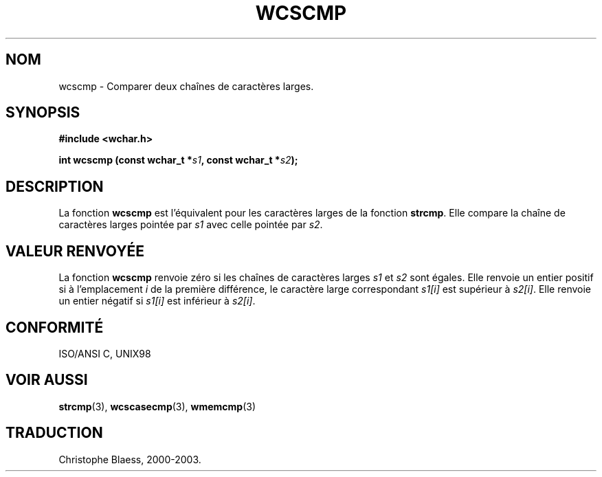 .\" Copyright (c) Bruno Haible <haible@clisp.cons.org>
.\"
.\" This is free documentation; you can redistribute it and/or
.\" modify it under the terms of the GNU General Public License as
.\" published by the Free Software Foundation; either version 2 of
.\" the License, or (at your option) any later version.
.\"
.\" References consulted:
.\"   GNU glibc-2 source code and manual
.\"   Dinkumware C library reference http://www.dinkumware.com/
.\"   OpenGroup's Single Unix specification http://www.UNIX-systems.org/online.html
.\"   ISO/IEC 9899:1999
.\"
.\" Traduction 29/08/2000 par Christophe Blaess (ccb@club-internet.fr)
.\" LDP 1.30
.\" MàJ 21/07/2003 LDP-1.56
.TH WCSCMP 3 "21 juillet 2003" LDP "Manuel du programmeur Linux"
.SH NOM
wcscmp \- Comparer deux chaînes de caractères larges.
.SH SYNOPSIS
.nf
.B #include <wchar.h>
.sp
.BI "int wcscmp (const wchar_t *" s1 ", const wchar_t *" s2 );
.fi
.SH DESCRIPTION
La fonction \fBwcscmp\fP est l'équivalent pour les caractères larges de la fonction \fBstrcmp\fP.
Elle compare la chaîne de caractères larges pointée par \fIs1\fP avec celle pointée par \fIs2\fP.
.SH "VALEUR RENVOYÉE"
La fonction \fBwcscmp\fP renvoie zéro si les chaînes de caractères larges \fIs1\fP et \fIs2\fP sont égales.
Elle renvoie un entier positif si à l'emplacement \fIi\fP de la première différence, le caractère large
correspondant \fIs1[i]\fP est supérieur à \fIs2[i]\fP. Elle renvoie un entier négatif si \fIs1[i]\fP est inférieur à \fIs2[i]\fP.
.SH "CONFORMITÉ"
ISO/ANSI C, UNIX98
.SH "VOIR AUSSI"
.BR strcmp (3),
.BR wcscasecmp (3),
.BR wmemcmp (3)
.SH TRADUCTION
Christophe Blaess, 2000-2003.
